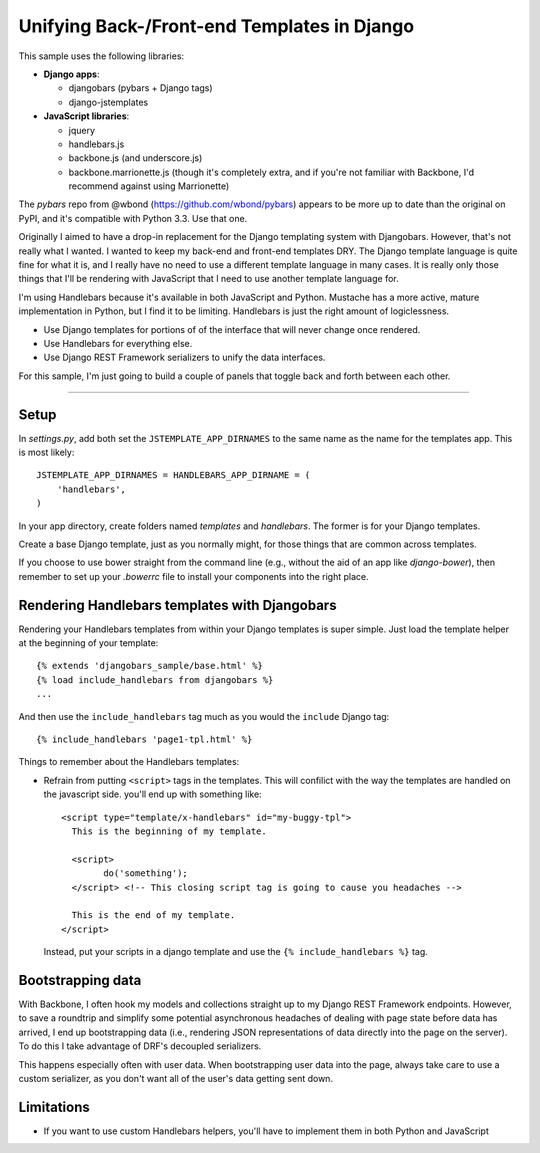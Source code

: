 Unifying Back-/Front-end Templates in Django
============================================

This sample uses the following libraries:

- **Django apps**:

  * djangobars (pybars + Django tags)
  * django-jstemplates

- **JavaScript libraries**:

  * jquery
  * handlebars.js
  * backbone.js (and underscore.js)
  * backbone.marrionette.js (though it's completely extra, and if you're not
    familiar with Backbone, I'd recommend against using Marrionette)

The *pybars* repo from @wbond (https://github.com/wbond/pybars) appears to be
more up to date than the original on PyPI, and it's compatible with Python 3.3.
Use that one.

Originally I aimed to have a drop-in replacement for the Django templating
system with Djangobars. However, that's not really what I wanted. I wanted to
keep my back-end and front-end templates DRY. The Django template language is
quite fine for what it is, and I really have no need to use a different
template language in many cases. It is really only those things that I'll be
rendering with JavaScript that I need to use another template language for.

I'm using Handlebars because it's available in both JavaScript and Python.
Mustache has a more active, mature implementation in Python, but I find it to
be limiting. Handlebars is just the right amount of logiclessness.

* Use Django templates for portions of of the interface that will never change
  once rendered.
* Use Handlebars for everything else.
* Use Django REST Framework serializers to unify the data interfaces.

For this sample, I'm just going to build a couple of panels that toggle back
and forth between each other.

------------------------------------------------------------

Setup
-----

In *settings.py*, add both set the ``JSTEMPLATE_APP_DIRNAMES`` to the same name as the
name for the templates app. This is most likely::

	JSTEMPLATE_APP_DIRNAMES = HANDLEBARS_APP_DIRNAME = (
	    'handlebars',
	)

In your app directory, create folders named *templates* and *handlebars*. The
former is for your Django templates.

Create a base Django template, just as you normally might, for those things
that are common across templates.

If you choose to use bower straight from the command line (e.g., without the
aid of an app like *django-bower*), then remember to set up your *.bowerrc*
file to install your components into the right place.


Rendering Handlebars templates with Djangobars
----------------------------------------------

Rendering your Handlebars templates from within your Django templates is super
simple. Just load the template helper at the beginning of your template::

	{% extends 'djangobars_sample/base.html' %}
	{% load include_handlebars from djangobars %}
	...

And then use the ``include_handlebars`` tag much as you would the ``include``
Django tag::

	{% include_handlebars 'page1-tpl.html' %}

Things to remember about the Handlebars templates:

* Refrain from putting ``<script>`` tags in the templates. This will confilict
  with the way the templates are handled on the javascript side. you'll end up
  with something like::

        <script type="template/x-handlebars" id="my-buggy-tpl">
          This is the beginning of my template.
          
          <script>
          	do('something');
          </script> <!-- This closing script tag is going to cause you headaches -->

          This is the end of my template.
        </script>

  Instead, put your scripts in a django template and use the
  ``{% include_handlebars %}`` tag.


Bootstrapping data
------------------

With Backbone, I often hook my models and collections straight up to my Django
REST Framework endpoints. However, to save a roundtrip and simplify some
potential asynchronous headaches of dealing with page state before data has
arrived, I end up bootstrapping data (i.e., rendering JSON representations of
data directly into the page on the server). To do this I take advantage of 
DRF's decoupled serializers.

This happens especially often with user data. When bootstrapping user data into
the page, always take care to use a custom serializer, as you don't want all of
the user's data getting sent down.


Limitations
-----------

* If you want to use custom Handlebars helpers, you'll have to implement them
  in both Python and JavaScript
